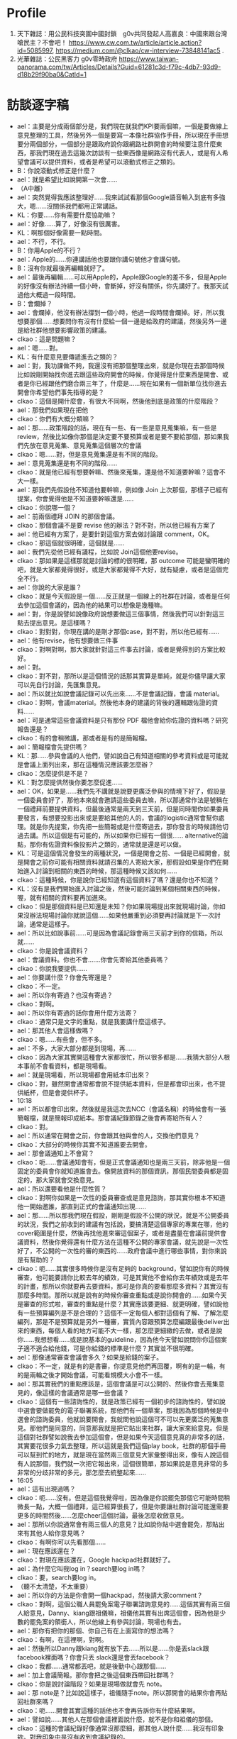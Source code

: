 * Profile
 1. 天下雜誌：用公民科技突圍中國封鎖　g0v共同發起人高嘉良：中國來跟台灣嗆民主？不會吧！ https://www.cw.com.tw/article/article.action?id=5085997, https://medium.com/@clkao/cw-interview-73848141ac5 .
 2. 光華雜誌：公民黑客力 g0v零時政府 https://www.taiwan-panorama.com/tw/Articles/Details?Guid=61281c3d-f79c-4db7-93d9-d18b29f90ba0&CatId=1
* 訪談逐字稿
- ael：主要是分成兩個部分是，我們現在就我們KPI要兩個嘛，一個是要做線上意見整理的工具，然後另外一個是要寫一本像社群協作手冊，所以現在手冊想要分兩個部分，一個部分是跟政府說你跟網路社群開會的時候要注意什麼東西，那我們現在過去這幾次訪談有一些東西像是網路沒有代表人，或是有人希望會議可以提供資料，或者是希望可以滾動式修正之類的。
- B：你說滾動式修正是什麼？
- ael：就是希望比如說開第一次會……
- （A中離）
-   ael：突然覺得我應該整理好……我來試試看那個Google語音輸入到底有多強大，嗯……沒關係我們都用正常講話。
-   KL：你要……你有需要什麼協助嘛？
-   ael：好像……算了，好像沒有很厲害。
-   KL：啊那個好像需要一點時間。
-   ael：不行，不行。
-   B：你用Apple的不行？
-   ael：Apple的……你連講話他也要跟你講句號他才會講句號。
-   B：沒有你就最後再編輯就好了。
-   ael：最後再編輯……可以用Apple的，Apple跟Google的差不多，但是Apple的好像沒有辦法持續一個小時，會斷掉，好沒有關係，你先講好了。我那天試過他大概過一段時間。
-   B：會爛掉？
-   ael：會爛掉，他沒有辦法撐到一個小時，他過一段時間會爛掉。好，所以我想要那個……想要問你有沒有什麼給一個一邊是給政府的建議，然後另外一邊是給社群他想要影響政策的建議。
-   clkao：這是問題嘛？
-   ael：嗯……對。
-   KL：有什麼意見要傳遞進去之類的？
-   ael：對，我功課做不夠，我還沒有把那個整理出來，就是你現在去那個時候比如說剛開始找你進去跟這些政府開會的時候，你覺得是什麼東西是開會、或者是你已經跟他們磨合兩三年了，什麼是……現在如果有一個新單位找你進去開會你希望他們事先指導的是？
-   clkao：這個是開什麼會，有很大不同啊，然後他到底是政策的什麼階段？
- ael：那我們如果現在把他
- clkao：你們有大概分類嘛？
- ael：那……政策階段的話，現在有一些、有一些是意見蒐集嘛，有一些是review，然後比如像你那個是決定要不要預算或者是要不要給那個，那如果我們先放在意見蒐集、意見蒐集這個層次的會議
- clkao：嗯……對，但是意見蒐集還是有不同的階段。
- ael：意見蒐集還是有不同的階段……
- clkao：就是他已經有想要幹嘛、然後來蒐集，還是他不知道要幹嘛？這會不大一樣。
- ael：那我們先假設他不知道他要幹嘛，例如像 Join 上次那個，那樣子已經有提案，你會覺得他是不知道要幹嘛還是……
- clkao：你說哪一個？
- ael：前兩個禮拜 JOIN 的那個會議。
- clkao：那個會議不是要 revise 他的辦法？對不對，所以他已經有方案了
- ael：他已經有方案了，是要針對這個方案去做討論跟 comment，OK。
- clkao：那這個就很明確，這個就是……
- ael：我們先從他已經有議程，比如說 Join這個他要revise。
- clkao：那如果是這樣那就是討論的標的很明確，那 outcome 可能是蠻明確的吧，就是大家都覺得很好，或是大家都覺得不大好，就有疑慮，或者是這個完全不行。
- ael：你說的大家是誰？
- clkao：就是今天假設是一個……反正就是一個線上的社群在討論，或者是任何去參加這個會議的，因為他的結果可以想像是幾種嘛。
- ael：對，你是說譬如說像政府說想要做這三個事情，然後我們可以針對這三點去提出意見。是這樣嗎？
- clkao：對對對，你現在講的是剛才那個case，對不對，所以他已經有……
- ael：他有revise，他有想要做三件事
- clkao：對啊對啊，那大家就針對這三件事去討論，或者是覺得別的方案比較好。
- ael：對。
- clkao：對不對，那所以是這個情況的話那其實算是單純，就是你儘早讓大家可以先自行討論，先匯集意見。
- ael：所以就比如說會議記錄可以先出來……不是會議記錄，會議 material。
- clkao：對啊，會議material。然後他本身的建議的背後的邏輯跟佐證的資料……
- ael：可是通常這些會議資料是只有那份 PDF 檔他會給你佐證的資料嗎？研究報告還是？
- clkao：有的會稍微講，那或者是有的是簡報檔。
- ael：簡報檔會先提供嗎？
- KL：那……參與會議的人他們，譬如說自己有知道相關的參考資料或是可能就是會議上面列出來，那在這種情況應該要怎麼辦？
- clkao：怎麼提供是不是？
- KL：對怎麼提供然後你要怎麼促進……
- ael：OK，如果是……我們先不講就是說要更廣泛參與的情境下好了，假設是一個委員會好了，那他本來就會邀請這些委員去嘛，所以那通常作法是號稱在一個禮拜前要提供資料，但最後通常是兩天到三天前，但是同時間你如果委員要發言，有想要投影出來或是要給其他的人的，會議的logistic通常會幫你處理。就是你先提案，你先把一些簡報或是什麼寄過去，那你發言的時候請他切過去講。所以這個是有可能的，所以如果你已經有一個很...... alternative的論點，那你有佐證資料像投影片之類的，通常就是還是可以做。
- KL：可是這個情況會發生的兩種狀況，一個是開會之前、一個是已經開會，就是開會之前你可能有相關資料就請召集的人寄給大家，那假設如果是你們在開始進入討論到相關的東西的時候，那這種時候又該如何……
- clkao：這種時候，你是說你已經知道有這個資料了嗎？還是你也不知道？
- KL：沒有是我們開始進入討論之後，然後可能討論到某個相關東西的時候，喔，就有相關的資料要再加進來。
- clkao：但是那個資料是已知還是未知？你如果現場提出來就現場討論，你如果沒辦法現場討論你就說這個……如果他嚴重到必須要再討論就是下一次討論，通常是這樣子。
- ael：所以比如說事前……可是因為會議記錄會兩三天前才到你的信箱，所以就……
- clkao：你是說會議資料？
- ael：會議資料。你也不會.......你會先寄給其他委員嗎？
- clkao：你說我要提供……
- ael：你要講什麼？你會先寄還是？
- clkao：不一定。
- ael：所以你有寄過？也沒有寄過？
- clkao：對啊。
- ael：所以你有寄過的話你會用什麼方法寄？
- clkao：通常只是文字的重點，就是我要講什麼這樣子。
- ael：那其他人會這樣做嗎？
- clkao：嗯……有些會，但不多。
- ael：不多，大家大部分都是到現場，再……
- clkao：因為大家其實開這種會大家都很忙，所以很多都是……我猜大部分人根本事前不會看資料，都是現場看。
- ael：就是現場看，所以現場都會用紙本印出來？
- clkao：對，雖然開會通常都會說不提供紙本資料，但是都會印出來，也不提供紙杯，但是會提供杯子。
- 10:18 
- ael：所以都會印出來。然後就是我這次去NCC（會議名稱）的時候會有一張簡報檔，就是簡報印成紙本。那會議紀錄節錄之後會再寄給所有人？
- clkao：對。
- ael：所以通常在開會之前，你會跟其他與會的人，交換他們意見？
- clkao：大部分的時候你其實不知道誰要去開會。
- ael：那會議通知上不會寫？
- clkao：呃……會議通知會有，但是正式會議通知也是兩三天前，除非他是一個固定的委員會你就知道誰會去。像開放資料的那個資訊，那個民間委員都是固定的，那大家就會交換意見。
- ael：所以還要看他是什麼性質？
- clkao：對啊你如果是一次性的委員審查或是意見諮詢，那其實你根本不知道他一開始邀誰，那直到正式的會議通知出現……
- ael：那……所以那我們現在假設，剛剛是假設不公開的狀況，就是不公開委員的狀況，我們之前收到的建議有包括說，要搞清楚這個專家的專業在哪，他的cover範圍是什麼，然後再找他進來審這個案子，或者是盡量在會議前提供會議資料，然後你覺得還有什麼方法在這種不公開的專家會議，就先說是一次性好了，不公開的一次性的審的東西的……政府會議中進行哪些事情，對你來說是有幫助的？
- clkao：呃……其實很多時候你是沒有足夠的 background，譬如說你有的時候審查，他可能要請你比較去年的績效，可是其實他不會給你去年績效或是去年的計畫，那所以你就要再去要資料，那可是你真的要看那麼多資料？其實沒有那麼多時間。那所以就是說有的時候你審查重點或是說你開會的……如果今天是審查的形式啦，審查的重點是什麼？其實應該要更細、就更明確，譬如說他有一些預算編列是不是合理的？這個不一定每個人都對這個有了解、了解怎麼編列，那是不是預算就是另外一種審，實質內容跟預算怎麼編跟最後deliver出來的東西，每個人看的地方可能不大一樣，那怎麼更細緻的去做，或者是說你……我想想看……或是說基本的guideline，因為他今天譬如說問你你這個案子適不適合給他錢，可是你給錢的標準是什麼？其實並不很明確。
- ael：那像通常審查會議會多久？如果是給錢的案子。
- clkao：不一定，就是有的是書審，你提意見他們再回覆，啊有的是一輪，有的是兩輪之後才開始會議，可能看規模大小會不一樣。
- ael：那其實我們的重點應該是，這個會議是可以公開的、然後你會去蒐集意見的，像這樣的會議通常是哪一些會議？
- clkao：這個有一些諮詢性的，就是政策已經有一個初步的諮詢性的，譬如說中選會要做罷免的電子聯署系統，那他們有一個草案，那我因為那個時候是中選會的諮詢委員，他就說要開會，我就問他說這個可不可以先更廣泛的蒐集意見。那他們是同意的，同意那我就是把它貼出來社群，讓大家來給意見。但是這個對社群譬如說我去參加這個會，但是如果今天這個意見真的非常多的話，其實要花很多力氣去整理，所以這就是我們這個play book，社群的那個手冊可以幫到忙的地方，就是現在當然兩三個意見大家彙整得出來，像有人說這個有人說那個，我們就一次把它報出來，這個很簡單，那如果說是意見非常的多非常的分歧非常的多元，那怎麼去統整起來……
- 16:05 
- ael：這有出現過嗎？
- clkao：呃……沒有。但是這個我覺得啦，因為像是你說罷免那個它可能時間稍微長一點，大概一個禮拜，這已經算很長了，但是你要讓社群討論可能還需要更多的時間然後……怎麼cheer這個討論，最後怎麼收斂意見。
- ael：那所以你說通常會有兩三個人的意見？比如說你貼中選會罷免，那貼出來有其他人給你意見嗎？
- clkao：有啊你可以先看那個……
- ael：現在應該還在？
- clkao：對現在應該還在，Google hackpad社群就好了。
- ael：為什麼它叫我log in？search要log in嗎？
- clkao：要，search要log in。
- （聽不太清楚，不太重要）
- ael：所以你的方法是你會開一個hackpad，然後請大家comment？
- clkao：對啊，這個公職人員罷免案電子聯署諮詢意見的……這個其實有兩三個人給意見，Danny、kiang跟祖儀嘛，祖儀他其實有出席這個會，因為他是少數的罷免案的領銜人，所以他線上有參與討論，現場也有去。
- ael：那你有把你的那個、你自己有在上面寫你的想法嗎？
- clkao：有啊，在這裡啊，對啊。
- ael：然後所以Danny跟kiang就有放下去……所以是……你是丟slack跟facebook裡面嗎？你會只丟 slack還是會丟facebook？
- clkao：我都……通常都丟吧，就是後勤中心跟那個……
- ael：加上會議簡報。那你會把之後這個東西帶回社群嗎？
- clkao：你是說討論階段？如果是現場做就會先 note。
- ael：那 note是？比如說這樣子，祖儀隨手note。所以那開會的結果你會再貼回社群來嗎？
- clkao：呃……開會其實這種的話他也不會再告訴你有什麼結果啊。
- ael：譬如說……其他人在那個會議裡面說什麼，就不是你和祖儀的那個。
- clkao：這種的會議紀錄好像通常沒那麼細，那其他人說什麼……我沒有印象欸。對我印象中是沒有收到會議紀錄的。
- ael：就是會後會寄會議紀錄這件事情會常常執行嗎還是就是？
- clkao：我想一下。對啊這個我沒有收到紀錄。
- 20:09 
- clkao：對啊，像這種諮詢會議他好像通常不做，就我們不是一個常設的委員會，不是一個諮詢委員會，而是他特定議題的諮詢，那通常他也不見得會做一個公開的紀錄。
- ael：所以如果今天在你的hackpad上comment，我想要知道最後發生什麼事然後去問你。
- clkao：沒有我也不知道最後發生什麼事啊。
- ael：你知道會議中發生什麼事啊。
- clkao：我知道會議中發生什麼事啊。
- ael：但是你也不知道最後就是……發生什麼事，但如果我想要知道會議中發生什麼事就要問你。
- clkao：對啊，但是我也不見得記得全部啦，因為我那天好像也先走。
- ael：所以通常這種可以公開諮詢的，然後是一次性的，就是有沒有……
- clkao：也不一定啊像是……
- ael：開放資料諮詢委員會。
- clkao：開放資料諮詢委員會他有一些提案那，其實也是可以公開諮詢。
- ael：你有丟到社群嗎？
- clkao：好像有，之前有一個什麼修改的，對。但是呃……就是他那個諮詢小組他其實是可以做出決議的嘛，可是這個諮詢小組他不是一個小組，他就是對於這個議題來問他意見，那沒有什麼決不決議，那他們最後參考這些意見再作出調整，這也是他們自己會做的。那要促進更多人參與，當然是要讓他這個結果可以……可能在一個iteration吧，至少在他這個新的辦法出現到他實際執行之前可能還有再討論的空間。那因為像我現在我也不知道他最後設計的系統是怎樣，因為大家有蠻多不同的意見，但法規規定他要做嘛，但要怎麼做、做成什麼樣子，就是他們行政機關可以決定的。
- ael：所以其實像這次Join那個後來Peggy有去整理三場的討論記錄。
- clkao：為什麼有三場？不同議題還是一樣議題？
- ael：好像是一樣議題，我不太確定到底……我現在正在要Peggy做的，就有人跟我說Peggy做記錄統整，我正在要想要看到底發生什麼……
- clkao：但是本來就有公開的記錄嗎？
- ael：沒有，那個是Peggy在第三次還是第四次會議的時候報告的內容。然後我問了誠夏去Join那場，他說他現在也還沒收到會議紀錄所以……所以他也不知道後續發生什麼事。
- clkao：對啊這種不見得會有會議記錄。
- ael：公開諮詢的。
- clkao：諮詢會不見得會有會議記錄，就是你是特定小組的這種就會有，因為你就是這個小組的成員啊，那……
- ael：特定小組通常會有會議記錄喔？
- clkao：就是你要確認你的發言嘛，會做成會議記錄。
- ael：可是……我以為不特定諮詢應該要會有會議記錄。
- clkao：應該要有啦，他們內部會有但是有沒有正式的就不曉得，這個是研商會議。
- ael：對，但是後來……你這是單頁的，就這個但不是那場就是後面還有一場，像那誠夏就不知道，那whisky知道。
- clkao：那那場是什麼？
- ael：我還沒有確定那場到底是什麼，只是聽……
- clkao：所以是不一樣的？
- ael：對，就不是這場。
- clkao：那應該是這個的最後他們內部的討論吧。
- ael：可能吧，然後那次Peggy 有去做手動整理這些討論的這件事，但一般會議是不會的。所以現在目前有的狀態是，遇到諮詢的你會問他們能不能公開，然後如果可以公開你會把它附上pdf檔，或可能是會議簡報，貼個hackpad，請大家comment，但是通常只有兩三個人會來comment，因為時間也很短通常只有兩三天。
- clkao：對，而且因為關心特定議題的人本來就有限。
- 25:04 
- ael：而且……呃你覺得原本的資料有辦法讓一般之前沒關心議題的人，看到這些資料就有辦法加入討論嘛？
- clkao：看議題啊，中選會那個當然他有一些技術背景啦，但是技術的人就是OK啊。
- ael：對，一定都會有一些……
- clkao：對啊，如果像那個法規類的要求嘛，然後要做什麼樣的東西……
- ael：那這個是你開會錢，所以，就是剛剛hackpad連的就是連這份，你把它變成google簡報，讓大家可以comment，是不是第一次？還是……
- clkao：有嗎？
- ael：所以把它變成……那你有記得除了中選會這個之外還有其他你有丟出來的？
- clkao：不知道欸，都要看hackpad。
- ael：你通常會叫什麼？會議嗎？
- （討論感冒）
- ael：經貿國是會議你有參加嗎？
- clkao：沒有。
- ael：所以你沒有參加那種……本來就是比較，設計來做公民參與的會議？
- clkao：那個什麼智慧網路新台灣那個，我有參加過。那個是要共同去出一個白皮書嘛，那個我有去參加。
- ael：你是以什麼身分參加？
- clkao：我是……我也不知道欸。
- ael：我是說是，民間、路人……
- clkao：民間啊。
- ael：OK。（我的hackpad開得特別慢。）
- clkao：其實我覺得剛才我們講的一些具體的建議除了提供資料之外，其實應該是可以推薦出席的人。
- ael：就是不是直接就邀你。
- clkao：就是你願不願意出席，你覺得誰是這個領域適合邀請的人。
- ael：因為常常你覺得你不是專家……
- clkao：什麼？
- ael：常常你不一定是最專家的人。
- clkao：對啊我不一定啊。
- ael：好，還有……他們那時候說他來是個人不是代表網路，沒有一個人可以代表網路，那個時候剛跟政府開會的時候需要強調的事情。所以你在開會的時候你會去提說這是社群的意見嘛？
- clkao：對啊對啊，如果像是那個中選會……
- ael：你可能就會說有A觀點B觀點，然後誰說什麼什麼，然後就是把他列出來這樣。
- clkao：對啊
- 29:59 
- ael：那如果今天反過來今天是一個他以前從來沒有被找去政府開過外部專家諮詢會議的人，他第一次要被找進……譬如說你今天推薦他，但是他從來沒有跟政府開過會，你覺得他應該要注意什麼？一些比較具體的，像是搞清楚你這個機關的業務職掌範圍，錢是怎麼來，與會者或主席誰要做決定，這可能是一個你去之前最好要準備，或者是……你其實可以在會議前跟承辦人要更多的會議資料，就他可能只有給你那一份，可是他不知道你其實想要看某一份資料，你可以寫信去問他說有沒有那份資料。
- clkao：其他的……
- ael：更具體的情境好了……假設最近可能要開一個類似AI教育人才的諮詢會議，然後這是一個一次性廣納大家意見的會議，那有人今天比方是我好了，我可以提出提案，有什麼建議可以給我？
- clkao：就是他已經要去……
- ael：他已經受邀了，但他從來沒有跟政府開過會。
- clkao：就是呃……他如果已經有準備發言要用的簡報可以先給承辦人，那搞清楚這些context這個當然是必須的啦，因為你要知道這個會的outcome是什麼，但是這其實應該是自己的期待管理啦，因為有的會是你當然會讓大家覺得是這樣，但是後來其實是長官……覺得不是這樣，你這個跟你去開會的人也沒有太大的關係，除非你是說你們做的所有決定如果沒有用你就不去。
- ael：所以你覺得外部專家在這樣的會裡面通常是扮演什麼樣的角色？就是讓社群的聲音可以進去，然後有把話講出來、講清楚，然後其實後續溝通或是有沒有落實政策就超過了。
- clkao：對，因為你怎麼追蹤跟……就是這個effort很大，這個已經超過去諮詢的，那你如果本身自己很care、你想去follow，那這個社群怎麼organize起來、怎麼去follow這件事情，這可能是這個社群手冊裡面可以提到的部分。
- ael：你有organize大家follow，或某一次開會的……
- clkao：這個你問柏鋒比較好，他都一直在follow晶片身分證的問題，但是你，就是說，因為這個個人要做有點難，你要花很多時間，你要去關心他最近的發展。而且特定議題可能有點冷門，所以怎麼樣是，也許法人提供一些機制去追蹤。
- ael：你是說，比如NGO有在追蹤。
- clkao：對，因為大部分議題其實有守備範圍，某些議題就是某些人會去追嘛，啊但是像這些數位的東西，數位人權之類的東西，其實有點真空，就是台權會的一些會關心，但是他們的議題還蠻多的，所以這一部份其實也是他們的主力。
- ael：那……你在這種如果遇到意見跟你很不合的人，你會做出什麼反應？
- clkao：你說會議上？會議上意見不合什麼反應……
- ael：就是他也是民間單位，但是你覺得他講的東西就是bull shit。
- clkao：那我就說我不同意他的看法啊。
- ael：你會有機會講到第二輪嗎？……
- clkao：通常會。會議通常不會說大家講完就結束啦，就大家都還是蠻尊重譬如說你如果還想發言的話……
- ael：可是這樣會拖很久嗎？他們有限制大家發言時間嗎？
- 35:58 
- clkao：網路社群怎麼去organize，怎麼去follow……
- ael：那基本上你在……你在g0v 採取的 approach是有這樣的社群空間讓大家可以討論，然後大家知道可以把這樣的議題丟到這邊，會獲得回應。我的觀察是你不太主動去organize特別的議題討論，除非你有被找進去當委員。
- clkao：對啊。
- ael：那你覺得……
- （ 36:36 到38:09 不太清楚，break）
- ael：OK，那剛剛是說你對沒有去參加過政府會議的人有什麼建議，但目前沒有想到太多建議，就是開會然後去提案，把你想講的東西講一講。
- clkao：對啊，或者是看他是什麼身分，他如果想要有自己的社群做討論，那就是用類似的方法。
- ael：類似的方法是？他可以丟到他的社群去做討論，所以這個社群可以是一個通訊群祖，也可以是一個臉書社團、mailing list，你有在mailing list討論過這個嗎？
- clkao：沒有。
- ael：你沒有在mailing list討論過會議的事情。但是政府發邀請的時候會發到那個mailing list、那個 group裡面。
- clkao：你說 g0v-talk嗎？
- ael：g0v-talk ，但是發邀請的時候通常不會到g0v-talk ，所以發言演講才會到 g0v-talk ，沒有我只是好奇。
- clkao：問號？
- ael：我是問號……
- clkao：有時候會，對，就是個案處理啊，但不會在那邊討論，因為那可能是一個random政策，跟talk群組沒有關係。
- ael：OK，了解。所以……好，但我覺得社群有一個mailing list做為聯絡窗口是個好的approach，就是你可以 make sure這個會議邀請或這個資訊社群內部是只有一個人看到，不會被block在那邊，由那個人決定要或不要或者是……
- clkao：對，所以我想社群的窗口……就等於是他提供一個窗口。
- 40:14 
- ael：對，那如果是經常性開會，例如開放資料諮詢小組，你有當過？那這樣子的會議，你覺得政府應該在經常性的會議應該要做到哪些事情？
- clkao：我覺得應該是說，如果是這種民間參與的小組的話，應該要讓他的功能比這個會議再更多一點，比如說那種半年開一次會的，你下一次追蹤就是半年後了……就是大家能拖的時間一樣。
- ael：現在是變成，法定是一年兩次嘛對不對，所以在那之前這些開放資料小組更頻繁地開會？
- clkao：本來是各部會是四次……
- ael：對，一季一次……一季一次夠嗎？
- clkao：就會議討論應該算是夠，就是盤點他的資料，看新的需求這些東西。
- ael：那你們各個委員之間會分工嗎？
- clkao：沒有，沒有分工，就是出席會議。
- ael：出席會議，然後……這些人也是政府機關的人找進來的，然後他們就是出席會議。
- clkao：大部分……應該是這樣子。
- ael：所以是政府機關去決定他要不同專長的人進來這裡。你之前在哪個單位，這是公開資訊嗎？
- clkao：都是公開的，中選會的、行政院的。
- ael：那個開放資料小組有幾個人？
- clkao：呃……通常都是十來個人，那民間要派三分之一。
- ael：所以一樣是會先放會議資料，然後……但這個會不會更早一點？因為這是常態性編組。
- clkao：不會。但我想可能每個部會做法不一樣。
- ael：但你目前如果還是要兩三天前……
- clkao：大部分。
- ael：那會議通知，就是什麼時候要開會，是多久以前？
- clkao：會議會蠻早先敲定，大約三四個禮拜前會敲。
- ael：那material是兩三天前到，然後所以有十幾個人，三分之一是民間委員，你們就去開會，然後去看他們報告的事情。你們可以agenda setting嗎？例如第一次會議說我下次會議想要看到什麼。
- clkao：可以，因為小組可以做成決議，就是說下次邀請誰，那當然這個要主席同意。
- ael：但是比如說這種想做成決議的東西，你事前也不會跟其他委員討論，就是會議上大家開始。
- clkao：對啊，因為你事前還不一定知道你想要做這件事。
- ael：所以這樣會議開會時間三四個小時還是……
- clkao：沒有啦，沒有開三四個小時，頂多兩個小時，很少超過兩個半小時。
- ael：所以就會這樣把會……做成決議，那如果下一次看到沒有……就是你們說請他們去做什麼或去研究什麼，那三個月後沒有看到的話？
- clkao：通常不會啦，大家還是稍微會有做一點。
- ael：但是在這種小組編制的case裡面，你會去跟社群說這個會議嗎？
- clkao：有時間的話會。
- ael：但這樣其實大部分的時間是你沒有時間去丟會議的material，或者是解釋這個會議發生什麼事情？
- clkao：對啊，所以其實一個可以做的就是default open，那政府也許開這個會，那他material都是公開的對不對，那一種方式就是說任何人都可以提意見，但是你的意見不一定會被討論，但是你們可以讓委員看你的意見是值得被排進來討論的嗎，所以這個做法也變成不是說每個人自己去蒐集意見，而是說你就是，反正你某一個方式去公開的爭取意見，那有一些意見他當然比較popular，你可能就主動，或者是本來就是這個小組的委員他可以選定……
- ael：所以像開放資料資訊小組這個東西的東西是可以被往外討論的？
- clkao：理論上是可以啦。
- ael：但你沒有想試過？
- 45:52 
- clkao：應該有試過，但是我不記得了。
- ael：那再問一個問題就是，你去要求default open，或會議open的話你覺得有包括哪幾個方法……像是meeting或是諮詢會議……
- clkao：再講一次
- ael：就是你說default open嘛，你覺得哪些 criteria 或是哪些東西是做到可以算是default open？
- clkao：你說做到什麼才算是default open？
- ael：或者是我今天政府說我也想要default open，可是我不知道default open可以怎麼做？
- clkao：嗯……其實想像上就是說把general public當作會來參與會議的人，那執行上你怎麼去做，那當然material是可以公開的，那蒐集意見的管道是大家都可以提的，那當然就會有bandwidth 的問題。大家都可以提就不一定所有東西都可以被討論，那還是要有一個機制去決定什麼是必須被討論的論點或者是……那再來就是，反過來講的話，參與這個議題討論的人，他們通常不公開。
- ael：什麼意思？
- clkao：如果今天是政府他要open，而我提供意見的人不想要公開，那怎麼辦？
- ael：比如說我外部專家不想公開還是……general public？
- clkao：比如說我今天提一個意見，可是我不想讓大家知道那是我提的。
- ael：可是通常政府會說有人覺得不能公開就不會公開。
- clkao：對啊但我的意思就是說在這種情境下我們要怎麼處理？
- ael：你是說，容許……可是他都已經是去開會的人了耶，他還是想要匿名？
- clkao：有些會這樣，但我的意思就是說，這個就是實際上可能會發生的，所以當他如果想要提供意見的話就必須要處理到這樣的問題，對不對？機制上……
- ael：那實務上有什麼建議嘛？
- clkao：不知道啊，因為現在沒有人這樣做啊，沒有default open。
- ael：喔，因為上次我跟NCC開會是，我問可不可以公開，但結果facebook跟google代表說他們不可以，因為他們如果要公開一定要經過總部的PR同意，所以他們不能公開對外發言，所以他們說這個會議不能公開。政府就有幫我問，但他們就說不行。
- clkao：對啊，但是這個合理嗎？他不公開，那主辦會議的單位能不能做總整然後公開？反正這個就是機制上必須要……
- ael：然後接下來就有人說那這跟公聽會有什麼差別，就如果這是一個專家會議，然後你要對所有人公開，那這個跟公聽會的差別是什麼？
- clkao：當然就是有些專家你可能本來不會邀到，就來的人不一定是 random的人 ，他當然很多是random 的人 ，那所以就是怎麼樣設計一個機制是讓重要的意見還是能夠在會議裡面被討論。
- ael：我現在想的事情是其實真正關心而且可以討論的人是少數，只是他不一定有被找到會議裡，但這個人數可能少到我覺得很難超過十個人會對那次的東西發表很多大量的comment，至少你目前也還沒遇到過對不對？。所以如果……這就不是手冊內容，就是sense.tw 怎麼刺激大家願意……
- clkao：對啊，那你就必須要降低門檻，或是讓這些人可以願意出現。
- ael：所以像 JOIN 那個我有看到你貼那篇文，可是我……
- clkao：我貼什麼？
- ael：就是你有說誠夏要去，要給意見，但是我那時候就會覺得我對JOIN沒什麼想法，我也其實沒有很真的用過它，我看過那份文件了，可是你要叫我提出什麼comment好像很困難，因為我並沒有……即便那時候因為工作的關係開始稍微認識JOIN，但我就還是覺得沒有辦法對那份文件提出comment，所以我就沒有comment。那對於科技社群想要做倡議你有建議嗎？
- clkao：有什麼具體的例子嗎？
- ael：例如你們去發布手冊啊，然後你做 g0v.news就是……等於是跟媒體去倡議，在我看來g0v.news比較像是一個媒體去倡議相關的東西，然後更新相關的資訊，或者是舉辦黑客松實體活動，去維繫大家的感情。
- clkao：那個不是倡議啊……
- ael：喔那不是倡議，所以你覺得g0v.news不算倡議的一部份？
- clkao：沒有，倡議就是支持一個政策然後你就是要這樣做……
- ael：嗯嗯，所以，那像開放政府，這算你的倡議嗎？你有在做這件事？
- clkao：可是他、就是說，你不一定要具體的政策才能夠叫做倡議吧，就是你要能夠很容易檢驗這個事情有沒有發生，那你才會有一個倡議的主題跟你有沒有倡議成功。
- ael：我之前不覺得有這麼明確，因為很多人會說我倡議數位人權，可是數位人權也是一個你很難去檢驗有沒有成功的東西，因為他會step by step，那當然這中間會再拆成campaign ，例如我要網路中立性，就是不可以……這樣的話就是一個 campaign ，然後另外一個就是假設政府機關要蒐集人民的資料必須要人民的同意，這也是一個campaign ，可是長遠來說他可以二十年都倡議數位人權，就是比較沒有end point啦。我以為是 campaign 才比較有一個 endpoint，就是這個政策有沒有過。所以像開放政府這件事也是很難有end point……
- clkao：對啊，應該是說你那是議題跟精神啦，那你如果假設說你的倡議是一個議題而不是特定政策，那可能一種是你被動性地去……相關的政策出現的時候你去follow，那一種是你要很主動的說，那這個議題就是要做ABC三件事情，那這個當然就需要更大的能量才有辦法做，等於你要提出一個完整的政策。
- ael：所以其實你現在都還沒有做到提出完整的政策這件事，還是你有提出完整政策或完整議題是你希望去推的？
- clkao：你說我嗎？
- ael：對，個人。
- clkao：有一些東西啦，例如說法人改革的東西，但是這個都還沒有更廣泛公開的討論，那當然我有一些想法就是在董事會提嘛……
- ael：你是說在資策會的董事會提？
- clkao：對，那你說關心的議題，開放政府或……open data這些東西，你說我提一個完整的政策但沒有……那應該算是比較有在follow政府在做哪些事情，那可能某些時候有場合或機會對他們計畫的一些建議這樣。
- ael：所以……比較像是你剛好在一個會被諮詢的角色跟位置，所以當有人來諮詢你開放資料或者是公民參與相關主題的話就會針對這些題目還是審查計畫也好，或是給建議也好，就是會給出建議這樣。所以我如果現在具體要你說你現在在倡議什麼，或者是你希望政策往哪個方向走，你講得出來嗎？
- clkao：你說哪一個部分？
- ael：比如說開放資料。
- clkao：應該是說，我不會覺得……呃，它必須要有一個政策roadmap……那這是不是一個meta政策？
- ael：所以跟政府開會的時候，政府會給政策roadmap嗎？
- clkao：不會，通常政府沒有什麼政策roadmap，他只有就是一個bla大型計劃，那依據blablabla行政院某某決議要做某件事情，那其實政府自己的roadmap是很破碎的。
- ael：所以你在會裡面看的是它的roadmap？你在會議裡面要求的是他有roadmap嗎？
- clkao：沒有沒有，你現在在問我我有沒有自己的政策想法，這當然沒有辦法在會議裡面，就是這也是會有，但是會議通常都是比較specific的問題。
- ael：所以通常都是在解決這件問題上面？
- clkao：嗯哼。
- ael：那……這個好像有點岔開話題，就是你會開始進入這些諮詢角色是因為三一八的關係嗎？還是其實更早？
- clkao：應該更早吧。就是那個時候去，第一次去行政院就是hychen也一起去啊，那個時候還沒有三一八。
- ael：可以說那時候去幹嘛嗎？
- clkao：那時候就是……應該是蔡玉玲他想要一些網路政策之類的，就蒐集大家的想法跟意見。
- ael：了解，所以那時候開始……好，那手冊這邊我能問的都問完了，但我想問你……你有要問嗎？（對 KL）
- KL：為什麼大家都這麼愛用hackpad？就我其實不太懂……
- ael：問這個引入者……
- KL：就是為什麼g0v 大家這麼愛用 hackpad，就是他到底有哪些功能上的好處會讓你就是……
- clkao：你說跟什麼比起來？
- KL：跟Google docs、dropbox paper、evernote……
- clkao：主要是以社群來講嘛，就是authership 是一個很重要的東西，就是你可以直接在文件上做誰和誰的討論，那這個在google docs，很麻煩，就是你一定要用一個comment討論，那我其實文件可以inline去做討論，那這個當然也不見得只有好處，那但是共同編輯一份文件裡面看到哪一部份是誰寫的話，它其實對社群參與者來講有credit。
- 
- 1:00:33 
- ael：在 g0v 裡面有credit很重要，或是在開源社群裡面有credit也很重要。
- clkao：那這是一個重點，當時其實沒有其他工具做這個做的比較好，只有Etherpad，但比較不友善。那它對就是不熟悉這些工具的人算比較好上手。
- ael：像HackMD也方便，可是他一定要打 Markdown，加一些語法，你一旦會了之後覺得沒有很難，可是那不是一般人使用的習慣。
- KL：比如說大小寫或是上色之類的。
- ael：不是不是，加井字號變標題，加link也要用中括號括起來，小括號再去加 link，就不是一般人的使用邏輯。我們在 Hackpad 關的那個時候還有列了一串，包括work space，就g0v你可以，就算別人沒有主動跟你說他在做這個，但你去 g0v的hackpad，你就可以知道其他人在討論什麼事情，你不需要主動。
- clkao：對，那是另外一個就是workspace的一個概念，那大家可以follow，就是淺度參與follow其他的討論。
- ael：而且是我想要看的時候就可以看到，不是facebook每天一直要推，而是我今天想要看g0v project就可以自己去找。
- clkao：欸不過現在那個手冊有，想像的Target Audience嗎？
- ael：手冊現在傾向的 Target Audience就是……做科技政策的事務官或政務官跟科技社群的
- clkao：對我說社群的部分。
- ael：你說社群的target audience嗎？
- clkao：對，什麼社群？
- ael：現在想像是網路上鬆散的科技社群，不一定是開源的，所以比如說g0v 啦，登山啦、或者是新創，你可能很難抓新創這個社群或是這個圈。你說還有哪些嗎？
- clkao：Mozilla?
- ael：Mozilla 也有包括，就是原本我們這個開源社群，就是開源社群之外應該要再包括其他的科技社群，可能是maker 也是開源的，就是像類似maker、無人機 ，然後比如說AI，他們可能不一定有開源，可是在網路上有active的討論群組，或是區塊鏈也有一些active的討論群組，那我們現在手冊的想像是，這些人他們以前沒有法人代表，現在也是沒有法人代表，但是如果有一天他們想要……如果有一天台灣不能……停止交易比特幣的話，他們想要出來發聲的話，他們可以透過手冊建議去做倡議或是去影響政策。所以手冊現在，那天跟俊達要了Green Peace的訓練手冊，就是說你怎麼去advocate跟行動，然後問了八六某些網路的建議這樣，然後接下來會想要訪問登山社群的Rex他們，因為他們本來不覺得自己跟政策有關係，結果後來政府因為有政策出來，所以他們就變得必須得跟政策有關係，不然他們權益會受到影響。對，現在手冊的方向比較是這樣，那工具整理的部分就是，你可能就不太是我們工具的target audience，就你平常不會去整理、你沒有時間去整理大家要討論那麼多的東西，所以我們現在要找、明天要問孝先就是他整理比如說，網路中立性啊或是Uber啊，還有之前各種服貿懶人包的時候，他整理這些網路意見會有什麼樣的process，跟我們的工具可以幫到他嗎？我們工具會比較for他，但是如果你要用的話還是有在PDF上comment的這個功能。現在可以host PDF，所以那天Join平台那樣的PDF可以直接上傳然後可以請大家comment。
-  
- 1:05:43 
- 
- clkao：但是譬如說Peggy他整理三個討論的……有辦法幫到他嗎？或者是他整理出來的有辦法呈現成其他更容易……
- ael：現在還沒有辦法呈現成其他人更容易閱讀，但這是目標……對就是能夠呈現給其他人更可以閱讀，現在呈現有點糟……
- clkao：就是我想要很快的有不同意見overview，那為什麼誰support這個意見為什麼……
- ael：對，但是我們現在具體上不知道這件事情該怎麼系統化地做，然後讓它被呈現出來。就我們現在也是想像說，因為以前大家整理的方法就是複製貼上之類的，所以現在想要知道孝先或peggy這些人他們整理東西有哪些process，這些process哪邊可以透過工具自動化然後幫助他們，可能還是沒有辦法幫餵到……. ，可是有沒有辦法用工具之後他們的effort會少一半，然後可以更快這樣。那我們現在實作上也是沒有想法，但是有個想法是他可以變成spreadsheet ，就是你tag之後你下的tag就變他的header，然後當可以dump 成 spreadsheet 之後可不可以做後續其他的，那技術上這件事情可以做，但是…….因為像那天跟沃草王希聊，他就會說層次很重要，可是他也就是不知道怎麼拉出這個層次，我現在已經遇到很多人跟我說層次……
- clkao：他說的層次是什麼？
- ael：就是比如說他們現在做中正紀念堂的轉型正義的工作坊，大家會提出非常多的問題，所以他個人會去拉那個議題的level，去把不同的意見去歸類在不同的可能是維度或是……大家會講層次的話就是有一層一層的，例如你這個問題是討論我們需要轉型正義嗎？為什麼需要做轉型正義？轉型正義到底是什麼？怎樣可以算轉型正義？那另外一個層次就是，好我們都同意要做轉型正義了，那中正紀念堂該怎麼辦？然後中正紀念堂代表的是什麼，或是我們討論中正紀念堂的轉型正義的時候需要哪幾個category，然後再下一個才是要不要拆銅像之類的。
- KL：就是一個議題他其實有很多相關的面向……
- ael：你有的時候先回答了某些問題，後面問題才有辦法討論，但是其實大家很容易直接進來就是說，要不要拆銅像，直接進來就說，喔這個空間應該要保留，因為他就是讓大家有運動的空間很棒什麼之類的，然後建築很漂亮之類的，而沒有去討論到這個問題的前提這樣，所以……那現在這就是人工啦，你問他他怎麼做的，他說他就是大概看一下，然後把它整理出來這樣。
- clkao：但是……你希望工具是不特定的人一起用，還是每一個人自己用自己的？因為你crowd如果是crowd去訂那個category，然後你某種程度讓他的hierarchy出現，是不是就類似像剛剛那樣的結果？
- ael：我們想像中應該像是大家一起用，然後我的想像是會去定這個structure的人很少，就是你所謂主動提供比較具體意見的人很少，所以……有沒有什麼方法是讓大家、去引導大家去下一個hierarchy的tag，或者是我那天提了一個想法，但還是不知道……還是可以讓tag跟tag之間可以有指向的關係，就是這些tag是在這個tag下面，所以我可以用tag去拉……
- KL：tag的意思應該是指向這件事情，設定指向這件事情，我覺得還要再看……
- clkao：設定指向還有正反。
- ael：對啊就是，正反是什麼意思？
- clkao：就是你同意這個，或者是接近這個，tag relationship。
- ael：但我們有想過如果他comment在旁邊可以vote的話，那是不是每個comment可以接到pol. is的去拉，就是等於每個comment都是pol.is那個statement，然後他就是vote……三種嘛，對，然後如果是這樣的話，因為那天陳東升就問我們說，那你們這跟pol. is有什麼不一樣？我們說 pol.is沒有辦法、很難看到context啊，只是你的那個statement是獨立於其他statement而存在的，你沒有辦法看到這個statement的研究數據跟什麼，那我們這個可以結合的話，他可以回來看當初這個statement是在什麼脈絡下被產生出來的。所以具體來說我們還不知道要怎麼讓他看起來比較清楚，可以幫助大家整理這些關聯跟層次的東西。
- clkao：那hychen說什麼？
- ael：什麼意思？
- clkao：hychen 有什麼想法？
- KL：hychen 說先把 sense.tw 的功能做完。
- ael：對我們現在一個scenario都沒有辦法完成。
- clkao：什麼scenario？
- ael：就是……使用者會用我們的工具去標東西，目前主要還是我們自己人在用，還沒有找到一個好的testing case，或者是，就是他覺得這個東西他真的可以用這樣子。那現在hychen 有，雨蒼那天丟了一個意見書。
- clkao：哪一個？
- ael：跨部會什麼？對對對，然後hychen就有在用那個在PDF上標，然後comment。
- clkao：那結果怎麼樣？
- ael：他昨天是才做這件事，然後目前應該其他人沒有跟進。
- clkao：你說其他人是誰？
- ael：就是其他想要加入討論的人，沒有用這個方法跟進。所以我們還要……
- clkao：對，其實從文件的pol.is然後再去做hierarchy，就是我最早在想說你法案上到底要怎麼討論的一個做法，那我的想法大概是，就是你有一個關於這個主題的conversation，那大家還是一樣，就是針對上面做statement跟回應，那再來就是這個討論有很多artifact，就有很多文件，那這個文件你可以針對裡面，你是highlight起來，對他做statement，那同意或不同意，那所以meta conversation就成為這個，detect 這個hierarchy就是一個top level的東西。所以你可以看到就是說針對文件裡面的某個statement的yes no，但是他上層，對於這整個議題的meta conversation是什麼樣的態度表態，所以就先做一個兩層的conversation。
- ael：我現在有點聽不懂……喔，然後就是comment是第一層，你說的meta conversation是……？
- 1:15:26 
- clkao：就針對這個議題，例如說這個跨部門資料這個議題，那我有想法就是要使用我的資料要受我同意，那這個是關於這個議題的討論，但是有關於這個辦法的討論，他有一個辦法，那這個辦法是這個議題裡面的一個文件，對不對，那對於這個文件裡面我可以一樣highlight起來說，我覺得這個條文不合理，但是你把這個conversation兩個把它變成……像你可能也會有多個文件，那多個文件可能是……我再舉另外一個例子好了，假設我們今天談的是例如勞基法，那針對這個議題大家有像pol.is conversation，可是針對勞基法修改的這個文件，實際上的不同版本的文件，他是多個文件對不對，他可能是十份草案，那十份草案我都可以分別去找，我覺得這個合理這個不合理，那你這樣是不是就會一個metric，就是原來這個大的 conversation 跟裡面的這個 individual 對於實際的議題，實際的這個草案內容的意見的交叉比對，那你也許就可以呈現例如 32-1條對於這個，那有人說這個排班間隔，就是這樣是不合理的，那很多人同意。原來 pol.is只能讓你看大人物對不對，那我們變成從這個議題來分 group去看討論這個議題的人，在整個 meta conversation裡面的最重要的共同意見是什麼。就是從這個 statement 的yes no 來切下面的 group 的分法，你懂我意思嘛？
- 
- ael：我還是不太理解，因為現在pol.is是用演算法去算哪些人跟你同意的意見比較相近，所以你現在想要看是，例如今天針對什麼第 32-1條，for yes no 的人，他們回去更大的那個picture 是哪個群體的人嗎？然後你是說……
- 
- clkao：或者是你從這邊再去分……
- 
- ael：像 pol.is 是看不到，還是他不要給你看。
- clkao：看不到啊，因為他只做一次 PCA 嘛，他看哪個是dividing question，那我們可以做的就是說我們做 N 次PCA但是我們先把 dividing question 定成現在這個 context。你知道意思嗎？
- 
- ael：OK……嗯……了解。
- 
- clkao：那怎麼呈現就可以再想想看，或者說你想一個具體的例子，就是，雖然同意修法的是這群，可是他們對於這個議題又有很多不同的意見，你想一個 scenario 來看看怎麼呈現。
- 
- ael：其實我以服貿來說好了，都上街的那群人其實反對的東西可能很不一樣，有人是反對......貨物貿易協議可以，服貿不行；有人是我就是不要跟中國，跟中國就是要賣台；有人是反對程序黑箱；有人是我反對國民黨，這其實……結果都是在街上沒錯，但是其實大家的立場不太一樣。或是同性婚姻也……
- 
- clkao：但是那個用一個 conversation 就可以表示了對不對，那我們現在是因為是議題搭配實際具體政策的討論，所以你要拉出兩個維度來。
- 
- ael：了解。所以就是具體的……
- 
- 1:20:00 
- clkao：就是廣泛上來講，大家對於這個……
- ael：我懂了，就是不是只有針對議題去做討論，而是具體的文件的……
- KL：hypothesis他那個comment他有針對這篇的statement做意見的comment（Page Note），或者是你可以針對其中一兩句去做 comment，意思是一樣的。
- clkao：沒有沒有，我剛剛講的是比這個更多。
- KL：我知道，當然是更多的啊，但是這種類比就比方說，針對這個東西一開始的初步的意見或者是想法，但是他有可能大方向不同，但 其中有一兩個句子他覺得是對的，然後你可以去交叉比對，或是支持的人他到底在這篇文章裡面某幾個部分，他是有一個趨同性這樣子。
- clkao：譬如說這樣講好了，譬如說勞基法我雖然不同意修法，可是他就是要修了嘛，那我還是可以對他修的內容來表示意見嘛，他修應該要修成怎樣。
- ael：因為就是說based on一個文件或是based on 一個fact來討論，例如我可以generally 支持……我反對 Uber 怎樣怎樣，但是你也要回到哪一個，到底是怎樣的條件，比如說法規怎麼樣改，你可以接受不接受。而不是只有 Uber 合不合法，Uber 合法會有很多種方式，所以比較有點像要落實要具體的討論。所以如果再換其他議題具體來說……
- clkao：先想一個測試的 scenario 好不好？那之後要想更多用途跟呈現，我們就固定......
- KL：我覺得 Group 這個功能很重要。
- ael：這功能還是要……但是 clkao 是說有個測試的scenario然後這個scenario……
- clkao：我們未來討論就是固定……
- ael：固定可以用這個 scenario 一直討論，然後也可以找這樣的人測試。
- KL：我同意，只是我覺得在做這件事情有一些功能要先有才......
- clkao：不影響啊，我們現在討論就不用一直換主題了，我們就用同樣一個來講。
- ael：反核呢？
- clkao：看你要是在這個專案的 scope 裡面的還是要不要的 scope 裡面的，因為核能會在能源白皮書裡面。
- ael：喔喔你說不在那個 scope 裡面。
- clkao：對，你也可以故意找一個不在 scope 裡面。
- ael：我們沒有找在 scope裡面啊，我們scope裡面要放就是AI或數位國家，可是 AI 要再具體一點就是 AI 的什麼……
- clkao：你說那個教育是真的嗎？培育人才，是有這個議題嗎？
- ael：之前有可是我不知道現在有沒有開。但是好像沒有開這個會，而且 AI 教育人才也不在計畫 scope 裡面，因為那是教育部的事。
- clkao：沒有啊他這個在科會辦……
- ael：是啦，但會壓到教育部的業務啊。
- clkao：沒有，產業人才培訓是在工業局，然後還有勞動部也會來參一腳，因為他想要失業的人學習一些技能，教育部比較是一些常規的教育。
- ael：AI 教育這個問題存在，但我不知道政府有沒有要為這個開會，然後我知道大家對於……
- clkao：有啦，像我聽說有人直接去開會。
- ael：到底要怎樣才能真的教育出真的 AI 人才這件事情大家有非常紛爭的看法。因為其實沒有人知道……
- clkao：最好是那個團隊大家意見都分岐。一個題目......
- KL：內部可以先吵架，然後……
- clkao：對，然後我們怎麼讓它有效的呈現大家不同的觀點。
- KL：光這一點、這個議題我就沒有意見。
- ael：AI的進入門檻比較高，可數位國家又很空泛，但是上面他就是希望我們可以做 AI 跟數位國家的討論。
- clkao：好啊那就找裡面的一個子題啊。
- ael：我覺得隱私權這件事情，我可能會跟 hychen 吵架
- 
- clkao：對啊，你們就吵一吵，然後用工具呈現大家的場景，還可以測試其他的工具，因為arguman你有聽過嘛？
- ael：arguman？有。
- clkao：土耳其的那個。
- ael：但是我沒有……我沒有很努力地查。好，好那我們現在想個 scenario，應該差不多就是這樣，差不多一個多小時，有兩層的conversation。對，然後手冊本來是十二月底的KPI， 但是大家都遺忘這件事情了。
- clkao：那怎麼辦？
- ael：現在就是一月底前先寫一部份給社群的，然後二月底再把給政府的寫完。我已經不錯了，我已經開始了，B 分項完全忘了這項 KPI，他們要寫一個民眾語彙腳本的手冊，他們的 KPI 也是壓十二月底，可是他們還沒開始。
- clkao：那但是這個手冊可以，你們要廣泛參與嘛？
- ael：可以。
- clkao：吃自己的狗食一下。你們可不可以根據這個手冊的 principle 讓大家來參與這個手冊……
- ael：可以，但是，是，對，然後 hychen 就說我們可以根據這個手冊來run那個APNIC 的 vote，就是如果你想要在這個手冊中新增段落的話，你就要提一個proposal，過一段時間大家可以來看資料。對，但是我發現一個狀況是，你通常沒有一個比較好的草稿的時候大家……
- clkao：對啊，一定要有一個 draft，除非你是key question，比如說剛剛講的開會前哪些、還有沒有什麼其他人，Phase你可以先做。
- ael：我 phase 1，我下禮拜之前要先整理就是，你跟誠夏、TonyQ 跟whisky的訪談，然後先整理出一些……
- clkao：whisky 已經訪完了喔？那怎麼樣，他有沒有很兇？
- KL：他沒有很兇。
- ael：他跟 hychen相談甚歡。
- clkao：真的嗎？
- ael：真的，因為 whisky在講知識網， semantic web，所以我跟 hychen一點就到了，然後我們是約兩點，然後 whisky 大概一點四十就到了，所以他其實是從一點四時開始聊到七點，很可怕。
- KL：太可怕了。
- ael：對，所以其實他們相談甚歡，譬如說 semantic web，或者是資料要有一些基礎建設之類的，還有跟政府的 web 要可以被 Google 搜尋到啊。
- KL：還有政府執行單位的一些人啊、問題啊，或是幕僚啊。
- ael：所以我應該要禮拜一目標是先有一版是可以給大家加的，然後現在有一些比較好的template 但我不知道能不能公開，像 Peggy 他們其實有整理一個 PO 會議成案之後的問題集，就如果你是一個政府的人，你成案之後應該要做什麼，要問哪些問題，但是……對我的電腦現在……我的電腦真的好慢啊.......好那我就先停止錄音吧……
